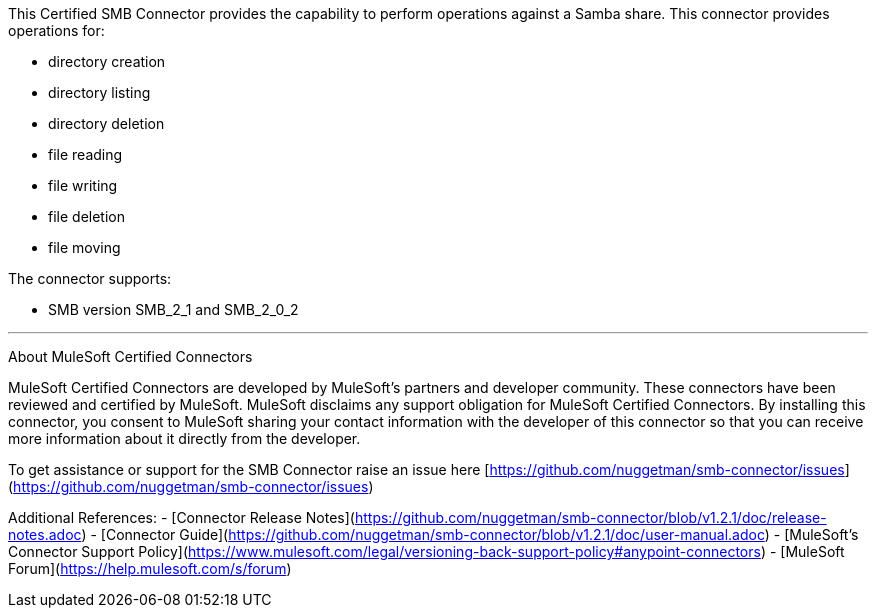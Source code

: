 This Certified SMB Connector provides the capability to perform operations against a Samba share. This connector provides operations for:

- directory creation
- directory listing
- directory deletion
- file reading
- file writing
- file deletion
- file moving

The connector supports:

- SMB version SMB_2_1 and SMB_2_0_2

---

About MuleSoft Certified Connectors

MuleSoft Certified Connectors are developed by MuleSoft's partners and developer community. These connectors have been reviewed and certified by MuleSoft. MuleSoft disclaims any support obligation for MuleSoft Certified Connectors. By installing this connector, you consent to MuleSoft sharing your contact information with the developer of this connector so that you can receive more information about it directly from the developer.

To get assistance or support for the SMB Connector raise an issue here [https://github.com/nuggetman/smb-connector/issues](https://github.com/nuggetman/smb-connector/issues)

Additional References:
- [Connector Release Notes](https://github.com/nuggetman/smb-connector/blob/v1.2.1/doc/release-notes.adoc)
- [Connector Guide](https://github.com/nuggetman/smb-connector/blob/v1.2.1/doc/user-manual.adoc)
- [MuleSoft's Connector Support Policy](https://www.mulesoft.com/legal/versioning-back-support-policy#anypoint-connectors)
- [MuleSoft Forum](https://help.mulesoft.com/s/forum)